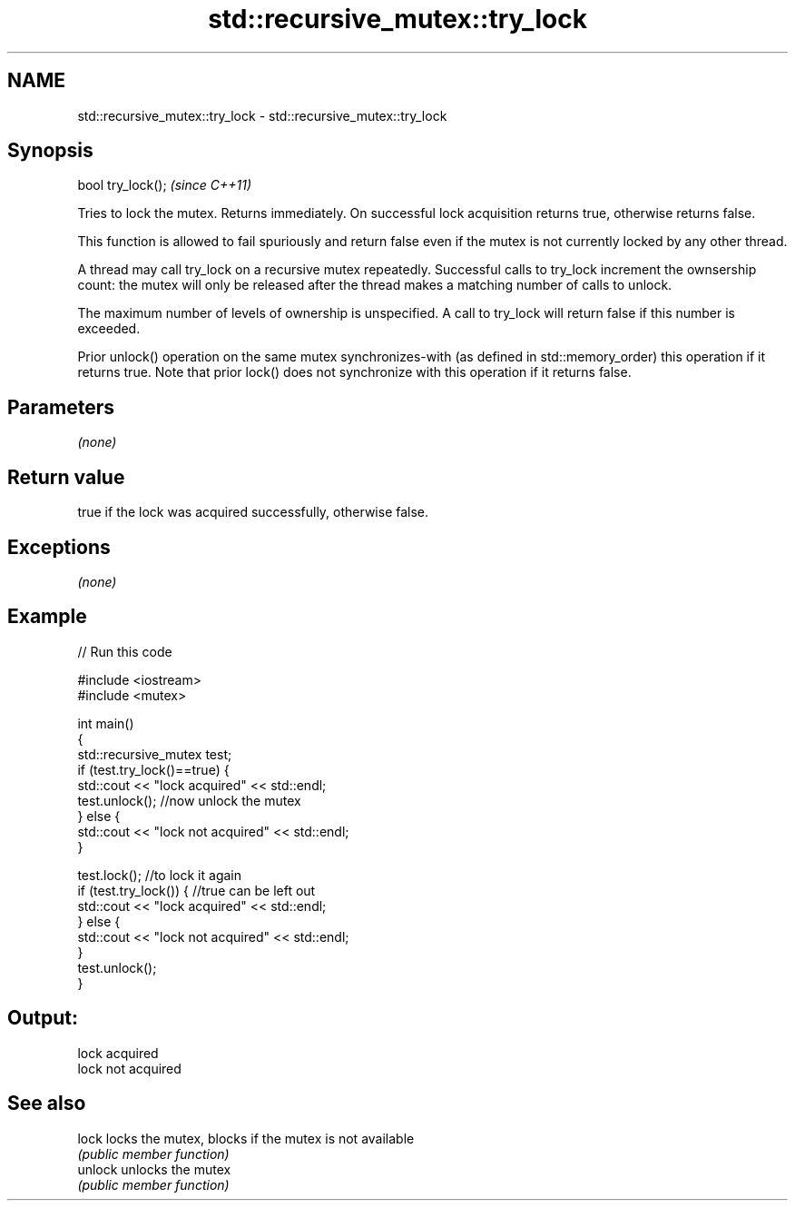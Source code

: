 .TH std::recursive_mutex::try_lock 3 "2020.03.24" "http://cppreference.com" "C++ Standard Libary"
.SH NAME
std::recursive_mutex::try_lock \- std::recursive_mutex::try_lock

.SH Synopsis
   bool try_lock();  \fI(since C++11)\fP

   Tries to lock the mutex. Returns immediately. On successful lock acquisition returns true, otherwise returns false.

   This function is allowed to fail spuriously and return false even if the mutex is not currently locked by any other thread.

   A thread may call try_lock on a recursive mutex repeatedly. Successful calls to try_lock increment the ownsership count: the mutex will only be released after the thread makes a matching number of calls to unlock.

   The maximum number of levels of ownership is unspecified. A call to try_lock will return false if this number is exceeded.

   Prior unlock() operation on the same mutex synchronizes-with (as defined in std::memory_order) this operation if it returns true. Note that prior lock() does not synchronize with this operation if it returns false.

.SH Parameters

   \fI(none)\fP

.SH Return value

   true if the lock was acquired successfully, otherwise false.

.SH Exceptions

   \fI(none)\fP

.SH Example

   
// Run this code

 #include <iostream>
 #include <mutex>

 int main()
 {
     std::recursive_mutex test;
     if (test.try_lock()==true) {
         std::cout << "lock acquired" << std::endl;
         test.unlock();  //now unlock the mutex
     } else {
         std::cout << "lock not acquired" << std::endl;
     }

     test.lock();        //to lock it again
     if (test.try_lock()) {  //true can be left out
         std::cout << "lock acquired" << std::endl;
     } else {
         std::cout << "lock not acquired" << std::endl;
     }
     test.unlock();
 }

.SH Output:

 lock acquired
 lock not acquired

.SH See also

   lock   locks the mutex, blocks if the mutex is not available
          \fI(public member function)\fP
   unlock unlocks the mutex
          \fI(public member function)\fP
